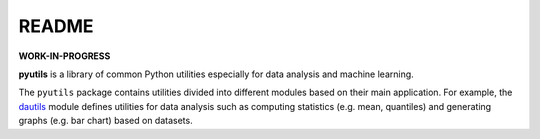 ======
README
======

**WORK-IN-PROGRESS**

**pyutils** is a library of common Python utilities especially for data analysis and machine learning.

The ``pyutils`` package contains utilities divided into different modules
based on their main application. For example, the `dautils`_ module defines
utilities for data analysis such as computing statistics (e.g. mean, quantiles)
and generating graphs (e.g. bar chart) based on datasets.

.. contents:: **Table of contents**
   :depth: 3
   :local:

.. URLs
.. _dautils: https://github.com/raul23/pyutils/blob/main/pyutils/dautils.py
